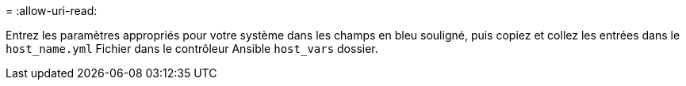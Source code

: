 = 
:allow-uri-read: 


Entrez les paramètres appropriés pour votre système dans les champs en bleu souligné, puis copiez et collez les entrées dans le `host_name.yml` Fichier dans le contrôleur Ansible `host_vars` dossier.

